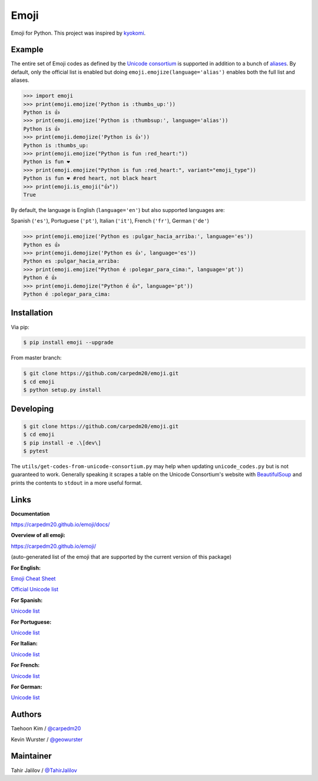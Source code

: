 Emoji
=====

Emoji for Python.  This project was inspired by `kyokomi <https://github.com/kyokomi/emoji>`__.


Example
-------

The entire set of Emoji codes as defined by the `Unicode consortium <https://unicode.org/emoji/charts/full-emoji-list.html>`__
is supported in addition to a bunch of `aliases <https://www.webfx.com/tools/emoji-cheat-sheet/>`__.  By
default, only the official list is enabled but doing ``emoji.emojize(language='alias')`` enables
both the full list and aliases.

.. code-block:: python

    >>> import emoji
    >>> print(emoji.emojize('Python is :thumbs_up:'))
    Python is 👍
    >>> print(emoji.emojize('Python is :thumbsup:', language='alias'))
    Python is 👍
    >>> print(emoji.demojize('Python is 👍'))
    Python is :thumbs_up:
    >>> print(emoji.emojize("Python is fun :red_heart:"))
    Python is fun ❤
    >>> print(emoji.emojize("Python is fun :red_heart:", variant="emoji_type"))
    Python is fun ❤️ #red heart, not black heart
    >>> print(emoji.is_emoji("👍"))
    True

..

By default, the language is English (``language='en'``) but  also supported languages are:

Spanish (``'es'``), Portuguese (``'pt'``), Italian (``'it'``), French (``'fr'``), German (``'de'``)


.. code-block:: python

    >>> print(emoji.emojize('Python es :pulgar_hacia_arriba:', language='es'))
    Python es 👍
    >>> print(emoji.demojize('Python es 👍', language='es'))
    Python es :pulgar_hacia_arriba:
    >>> print(emoji.emojize("Python é :polegar_para_cima:", language='pt'))
    Python é 👍
    >>> print(emoji.demojize("Python é 👍", language='pt'))
    Python é :polegar_para_cima:️

..

Installation
------------

Via pip:

.. code-block:: console

    $ pip install emoji --upgrade

From master branch:

.. code-block:: console

    $ git clone https://github.com/carpedm20/emoji.git
    $ cd emoji
    $ python setup.py install


Developing
----------

.. code-block:: console

    $ git clone https://github.com/carpedm20/emoji.git
    $ cd emoji
    $ pip install -e .\[dev\]
    $ pytest

The ``utils/get-codes-from-unicode-consortium.py`` may help when updating
``unicode_codes.py`` but is not guaranteed to work.  Generally speaking it
scrapes a table on the Unicode Consortium's website with
`BeautifulSoup <http://www.crummy.com/software/BeautifulSoup/>`_ and prints the
contents to ``stdout`` in a more useful format.


Links
-----

**Documentation**

`https://carpedm20.github.io/emoji/docs/ <https://carpedm20.github.io/emoji/docs/>`__

**Overview of all emoji:**

`https://carpedm20.github.io/emoji/ <https://carpedm20.github.io/emoji/>`__

(auto-generated list of the emoji that are supported by the current version of this package)

**For English:**

`Emoji Cheat Sheet <https://www.webfx.com/tools/emoji-cheat-sheet/>`__

`Official Unicode list <http://www.unicode.org/emoji/charts/full-emoji-list.html>`__

**For Spanish:**

`Unicode list <https://emojiterra.com/es/lista-es/>`__

**For Portuguese:**

`Unicode list <https://emojiterra.com/pt/lista/>`__

**For Italian:**

`Unicode list <https://emojiterra.com/it/lista-it/>`__

**For French:**

`Unicode list <https://emojiterra.com/fr/liste-fr/>`__

**For German:**

`Unicode list <https://emojiterra.com/de/liste/>`__


Authors
-------

Taehoon Kim / `@carpedm20 <http://carpedm20.github.io/about/>`__

Kevin Wurster / `@geowurster <http://twitter.com/geowurster/>`__

Maintainer
----------
Tahir Jalilov / `@TahirJalilov <https://github.com/TahirJalilov>`__
